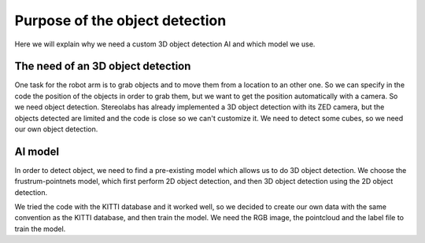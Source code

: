 .. _Purpose:

Purpose of the object detection
===============================

.. role:: raw-html(raw)
    :format: html

Here we will explain why we need a custom 3D object detection AI and which model we use.


The need of an 3D object detection
----------------------------------

One task for the robot arm is to grab objects and to move them from a location to an other one. So we can specify in the code the position of the objects in order to grab them, but we want to get the position automatically with a camera. So we need object detection.
Stereolabs has already implemented a 3D object detection with its ZED camera, but the objects detected are limited and the code is close so we can't customize it. We need to detect some cubes, so we need our own object detection.

.. image:: ./images/cubes.jpg
    :width: 600


AI model
--------

In order to detect object, we need to find a pre-existing model which allows us to do 3D object detection.
We choose the frustrum-pointnets model, which first perform 2D object detection, and then 3D object detection using the 2D object detection.

.. image:: ./images/fst.jpg
    :width: 600

We tried the code with the KITTI database and it worked well, so we decided to create our own data with the same convention as the KITTI database, and then train the model.
We need the RGB image, the pointcloud and the label file to train the model.
